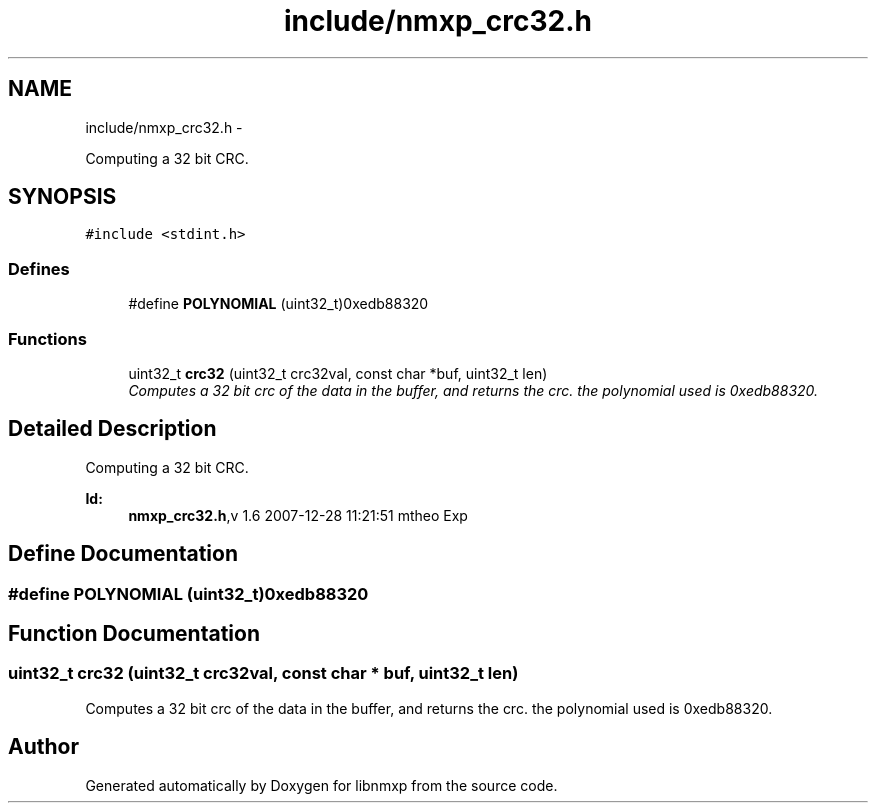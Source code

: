 .TH "include/nmxp_crc32.h" 3 "Mon Jan 24 2011" "Version 1.2.4" "libnmxp" \" -*- nroff -*-
.ad l
.nh
.SH NAME
include/nmxp_crc32.h \- 
.PP
Computing a 32 bit CRC.  

.SH SYNOPSIS
.br
.PP
\fC#include <stdint.h>\fP
.br

.SS "Defines"

.in +1c
.ti -1c
.RI "#define \fBPOLYNOMIAL\fP   (uint32_t)0xedb88320"
.br
.in -1c
.SS "Functions"

.in +1c
.ti -1c
.RI "uint32_t \fBcrc32\fP (uint32_t crc32val, const char *buf, uint32_t len)"
.br
.RI "\fIComputes a 32 bit crc of the data in the buffer, and returns the crc. the polynomial used is 0xedb88320. \fP"
.in -1c
.SH "Detailed Description"
.PP 
Computing a 32 bit CRC. 

\fBId:\fP
.RS 4
\fBnmxp_crc32.h\fP,v 1.6 2007-12-28 11:21:51 mtheo Exp 
.RE
.PP

.SH "Define Documentation"
.PP 
.SS "#define POLYNOMIAL   (uint32_t)0xedb88320"
.SH "Function Documentation"
.PP 
.SS "uint32_t crc32 (uint32_t crc32val, const char * buf, uint32_t len)"
.PP
Computes a 32 bit crc of the data in the buffer, and returns the crc. the polynomial used is 0xedb88320. 
.SH "Author"
.PP 
Generated automatically by Doxygen for libnmxp from the source code.
